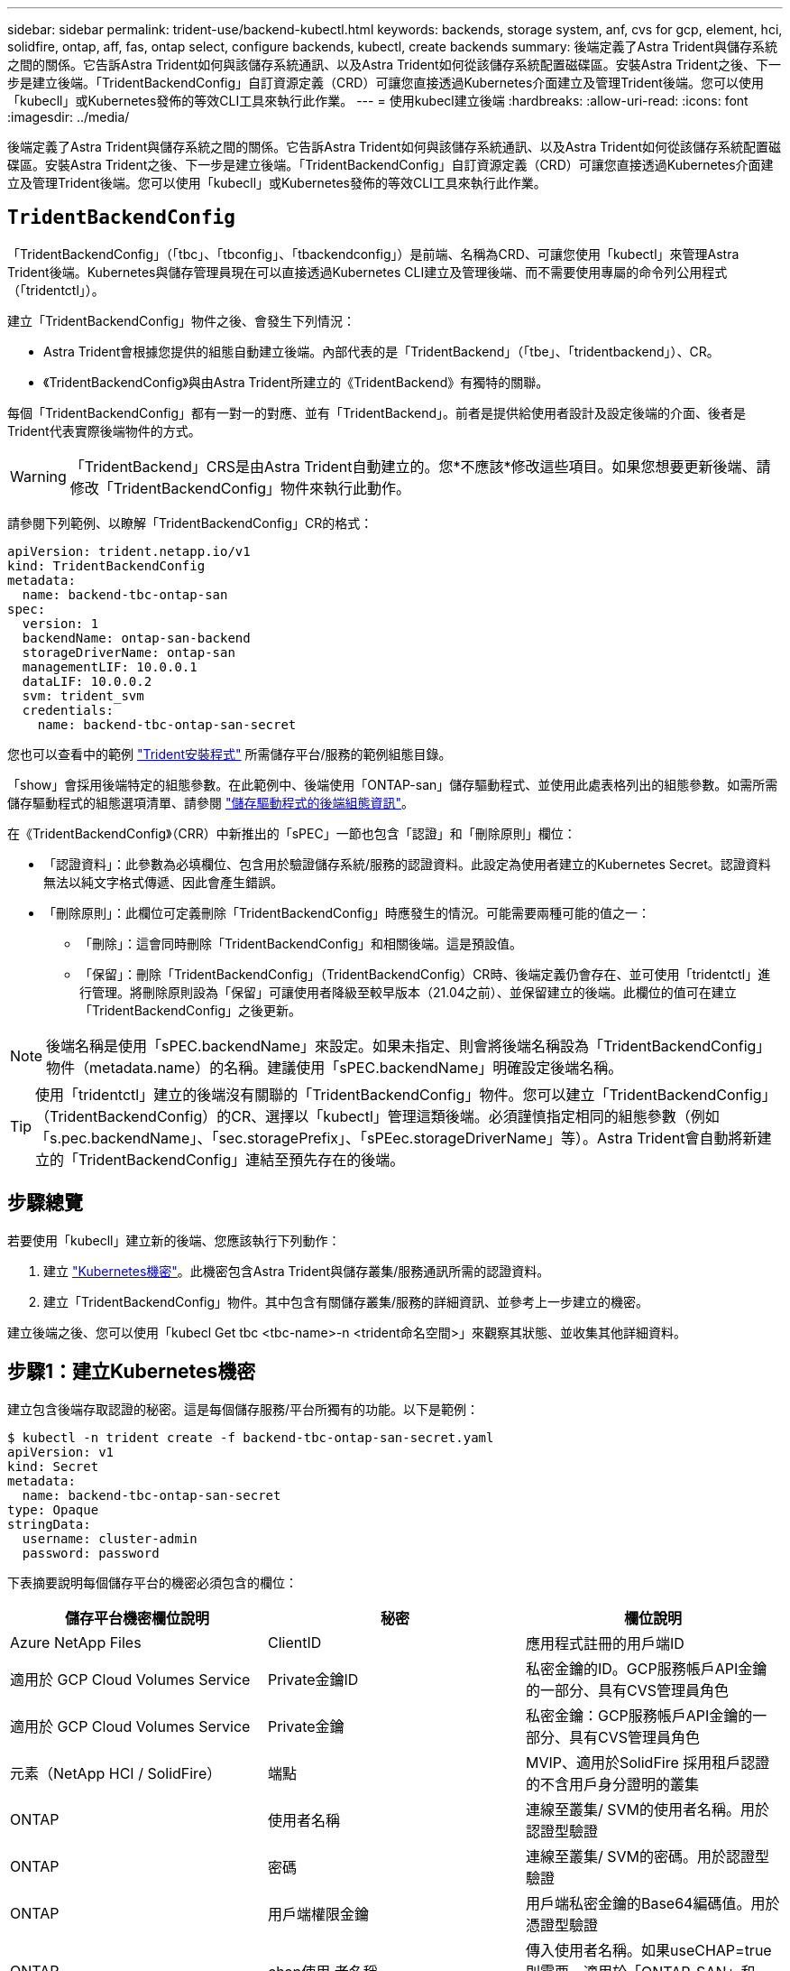 ---
sidebar: sidebar 
permalink: trident-use/backend-kubectl.html 
keywords: backends, storage system, anf, cvs for gcp, element, hci, solidfire, ontap, aff, fas, ontap select, configure backends, kubectl, create backends 
summary: 後端定義了Astra Trident與儲存系統之間的關係。它告訴Astra Trident如何與該儲存系統通訊、以及Astra Trident如何從該儲存系統配置磁碟區。安裝Astra Trident之後、下一步是建立後端。「TridentBackendConfig」自訂資源定義（CRD）可讓您直接透過Kubernetes介面建立及管理Trident後端。您可以使用「kubecll」或Kubernetes發佈的等效CLI工具來執行此作業。 
---
= 使用kubecl建立後端
:hardbreaks:
:allow-uri-read: 
:icons: font
:imagesdir: ../media/


後端定義了Astra Trident與儲存系統之間的關係。它告訴Astra Trident如何與該儲存系統通訊、以及Astra Trident如何從該儲存系統配置磁碟區。安裝Astra Trident之後、下一步是建立後端。「TridentBackendConfig」自訂資源定義（CRD）可讓您直接透過Kubernetes介面建立及管理Trident後端。您可以使用「kubecll」或Kubernetes發佈的等效CLI工具來執行此作業。



== `TridentBackendConfig`

「TridentBackendConfig」（「tbc」、「tbconfig」、「tbackendconfig」）是前端、名稱為CRD、可讓您使用「kubectl」來管理Astra Trident後端。Kubernetes與儲存管理員現在可以直接透過Kubernetes CLI建立及管理後端、而不需要使用專屬的命令列公用程式（「tridentctl」）。

建立「TridentBackendConfig」物件之後、會發生下列情況：

* Astra Trident會根據您提供的組態自動建立後端。內部代表的是「TridentBackend」（「tbe」、「tridentbackend」）、CR。
* 《TridentBackendConfig》與由Astra Trident所建立的《TridentBackend》有獨特的關聯。


每個「TridentBackendConfig」都有一對一的對應、並有「TridentBackend」。前者是提供給使用者設計及設定後端的介面、後者是Trident代表實際後端物件的方式。


WARNING: 「TridentBackend」CRS是由Astra Trident自動建立的。您*不應該*修改這些項目。如果您想要更新後端、請修改「TridentBackendConfig」物件來執行此動作。

請參閱下列範例、以瞭解「TridentBackendConfig」CR的格式：

[listing]
----
apiVersion: trident.netapp.io/v1
kind: TridentBackendConfig
metadata:
  name: backend-tbc-ontap-san
spec:
  version: 1
  backendName: ontap-san-backend
  storageDriverName: ontap-san
  managementLIF: 10.0.0.1
  dataLIF: 10.0.0.2
  svm: trident_svm
  credentials:
    name: backend-tbc-ontap-san-secret
----
您也可以查看中的範例 https://github.com/NetApp/trident/tree/stable/v21.07/trident-installer/sample-input/backends-samples["Trident安裝程式"^] 所需儲存平台/服務的範例組態目錄。

「show」會採用後端特定的組態參數。在此範例中、後端使用「ONTAP-san」儲存驅動程式、並使用此處表格列出的組態參數。如需所需儲存驅動程式的組態選項清單、請參閱 link:backends.html["儲存驅動程式的後端組態資訊"^]。

在《TridentBackendConfig》（CRR）中新推出的「sPEC」一節也包含「認證」和「刪除原則」欄位：

* 「認證資料」：此參數為必填欄位、包含用於驗證儲存系統/服務的認證資料。此設定為使用者建立的Kubernetes Secret。認證資料無法以純文字格式傳遞、因此會產生錯誤。
* 「刪除原則」：此欄位可定義刪除「TridentBackendConfig」時應發生的情況。可能需要兩種可能的值之一：
+
** 「刪除」：這會同時刪除「TridentBackendConfig」和相關後端。這是預設值。
** 「保留」：刪除「TridentBackendConfig」（TridentBackendConfig）CR時、後端定義仍會存在、並可使用「tridentctl」進行管理。將刪除原則設為「保留」可讓使用者降級至較早版本（21.04之前）、並保留建立的後端。此欄位的值可在建立「TridentBackendConfig」之後更新。





NOTE: 後端名稱是使用「sPEC.backendName」來設定。如果未指定、則會將後端名稱設為「TridentBackendConfig」物件（metadata.name）的名稱。建議使用「sPEC.backendName」明確設定後端名稱。


TIP: 使用「tridentctl」建立的後端沒有關聯的「TridentBackendConfig」物件。您可以建立「TridentBackendConfig」（TridentBackendConfig）的CR、選擇以「kubectl」管理這類後端。必須謹慎指定相同的組態參數（例如「s.pec.backendName」、「sec.storagePrefix」、「sPEec.storageDriverName」等）。Astra Trident會自動將新建立的「TridentBackendConfig」連結至預先存在的後端。



== 步驟總覽

若要使用「kubecll」建立新的後端、您應該執行下列動作：

. 建立 https://kubernetes.io/docs/concepts/configuration/secret/["Kubernetes機密"^]。此機密包含Astra Trident與儲存叢集/服務通訊所需的認證資料。
. 建立「TridentBackendConfig」物件。其中包含有關儲存叢集/服務的詳細資訊、並參考上一步建立的機密。


建立後端之後、您可以使用「kubecl Get tbc <tbc-name>-n <trident命名空間>」來觀察其狀態、並收集其他詳細資料。



== 步驟1：建立Kubernetes機密

建立包含後端存取認證的秘密。這是每個儲存服務/平台所獨有的功能。以下是範例：

[listing]
----
$ kubectl -n trident create -f backend-tbc-ontap-san-secret.yaml
apiVersion: v1
kind: Secret
metadata:
  name: backend-tbc-ontap-san-secret
type: Opaque
stringData:
  username: cluster-admin
  password: password
----
下表摘要說明每個儲存平台的機密必須包含的欄位：

[cols="3"]
|===
| 儲存平台機密欄位說明 | 秘密 | 欄位說明 


| Azure NetApp Files  a| 
ClientID
 a| 
應用程式註冊的用戶端ID



| 適用於 GCP Cloud Volumes Service  a| 
Private金鑰ID
 a| 
私密金鑰的ID。GCP服務帳戶API金鑰的一部分、具有CVS管理員角色



| 適用於 GCP Cloud Volumes Service  a| 
Private金鑰
 a| 
私密金鑰：GCP服務帳戶API金鑰的一部分、具有CVS管理員角色



| 元素（NetApp HCI / SolidFire）  a| 
端點
 a| 
MVIP、適用於SolidFire 採用租戶認證的不含用戶身分證明的叢集



| ONTAP  a| 
使用者名稱
 a| 
連線至叢集/ SVM的使用者名稱。用於認證型驗證



| ONTAP  a| 
密碼
 a| 
連線至叢集/ SVM的密碼。用於認證型驗證



| ONTAP  a| 
用戶端權限金鑰
 a| 
用戶端私密金鑰的Base64編碼值。用於憑證型驗證



| ONTAP  a| 
chap使用 者名稱
 a| 
傳入使用者名稱。如果useCHAP=true則需要。適用於「ONTAP-SAN」和「ONTAP-san經濟」



| ONTAP  a| 
chapInitiator機密
 a| 
CHAP啟動器密碼。如果useCHAP=true則需要。適用於「ONTAP-SAN」和「ONTAP-san經濟」



| ONTAP  a| 
chapTargetUsername
 a| 
目標使用者名稱。如果useCHAP=true則需要。適用於「ONTAP-SAN」和「ONTAP-san經濟」



| ONTAP  a| 
chapTargetInitiator機密
 a| 
CHAP目標啟動器機密。如果useCHAP=true則需要。適用於「ONTAP-SAN」和「ONTAP-san經濟」

|===
在此步驟中建立的機密會參照下一步所建立之「TridentBackendConfig」物件的「sapec.ecent」欄位。



== 步驟2：建立 `TridentBackendConfig` CR

您現在可以建立「TridentBackendConfig」的CR了。在此範例中、使用「ONTAP-SAN」驅動程式的後端是使用「TridentBackendConfig」物件建立、如下所示：

[listing]
----
$ kubectl -n trident create -f backend-tbc-ontap-san.yaml
----
[listing]
----
apiVersion: trident.netapp.io/v1
kind: TridentBackendConfig
metadata:
  name: backend-tbc-ontap-san
spec:
  version: 1
  backendName: ontap-san-backend
  storageDriverName: ontap-san
  managementLIF: 10.0.0.1
  dataLIF: 10.0.0.2
  svm: trident_svm
  credentials:
    name: backend-tbc-ontap-san-secret
----


== 步驟3：確認的狀態 `TridentBackendConfig` CR

現在您已經建立了「TridentBackendConfig」（TridentBackendConfig）CR、您就可以驗證其狀態。請參閱下列範例：

[listing]
----
$ kubectl -n trident get tbc backend-tbc-ontap-san
NAME                    BACKEND NAME          BACKEND UUID                           PHASE   STATUS
backend-tbc-ontap-san   ontap-san-backend     8d24fce7-6f60-4d4a-8ef6-bab2699e6ab8   Bound   Success
----
已成功建立後端、並連結至「TridentBackendConfig」CR。

階段可以採用下列其中一個值：

* 「綁定」：「TridentBackendConfig」CR與後端相關聯、後端包含「configRef」設定為「TridentBackendConfig」的CR uid。
* 《Unbound》：使用「」表示。「TridentBackendConfig」物件不會繫結至後端。根據預設、所有新建立的「TridentBackendConfig」CRS均處於此階段。階段變更之後、就無法再恢復為Unbound（未綁定）。
* 「刪除」：「TridentBackendConfig」的「刪除原則」已設定為刪除。刪除「TridentBackendConfig」CR時、它會轉換為「刪除」狀態。
+
** 如果後端不存在持續磁碟區宣告（PVCS）、刪除「TridentBackendConfig」（TridentBackendConfig）會導致Astra Trident刪除後端、以及刪除「TridentBackendConfig」（TridentBackendConfig）。
** 如果後端上有一個或多個PVCS、則會進入刪除狀態。隨後、「TridentBackendConfig」CR也會進入刪除階段。只有刪除所有的PVCS之後、才會刪除後端和「TridentBackendConfig」。


* 「遺失」：與「TridentBackendConfig」CR相關的後端意外或刻意刪除、而「TridentBackendConfig」CR仍有刪除後端的參考資料。無論「刪除原則」值為何、「TridentBackendConfig」CR仍可刪除。
* 「未知」：Astra Trident無法判斷與「TridentBackendConfig」CR相關的後端狀態或存在。例如、如果API伺服器沒有回應、或是缺少「tridentbackends.trident.netapp.io` CRD」。這可能需要使用者介入。


在此階段、成功建立後端！還有多種作業可以額外處理、例如 link:backend_ops_kubectl.html["後端更新和後端刪除"^]。



== （選用）步驟4：取得更多詳細資料

您可以執行下列命令來取得有關後端的詳細資訊：

[listing]
----
kubectl -n trident get tbc backend-tbc-ontap-san -o wide
----
[listing]
----
NAME                    BACKEND NAME        BACKEND UUID                           PHASE   STATUS    STORAGE DRIVER   DELETION POLICY
backend-tbc-ontap-san   ontap-san-backend   8d24fce7-6f60-4d4a-8ef6-bab2699e6ab8   Bound   Success   ontap-san        delete
----
此外、您也可以取得「TridentBackendConfig」的YAML/Json傾印。

[listing]
----
$ kubectl -n trident get tbc backend-tbc-ontap-san -o yaml
----
[listing]
----
apiVersion: trident.netapp.io/v1
kind: TridentBackendConfig
metadata:
  creationTimestamp: "2021-04-21T20:45:11Z"
  finalizers:
  - trident.netapp.io
  generation: 1
  name: backend-tbc-ontap-san
  namespace: trident
  resourceVersion: "947143"
  uid: 35b9d777-109f-43d5-8077-c74a4559d09c
spec:
  backendName: ontap-san-backend
  credentials:
    name: backend-tbc-ontap-san-secret
  managementLIF: 10.0.0.1
  dataLIF: 10.0.0.2
  storageDriverName: ontap-san
  svm: trident_svm
  version: 1
status:
  backendInfo:
    backendName: ontap-san-backend
    backendUUID: 8d24fce7-6f60-4d4a-8ef6-bab2699e6ab8
  deletionPolicy: delete
  lastOperationStatus: Success
  message: Backend 'ontap-san-backend' created
  phase: Bound
----
《backendInfo》（backendInfo）包含了針對「TridentBackendConfig」（TridentBackendConfig）的CR而建立的後端「backendName」（背端名稱）和「backendUUID」（背端UUID）。「lastoperationStatus」欄位代表上次執行的「TridentBackendConfig」（TridentBackendConfig）CR狀態、可由使用者觸發（例如、使用者在「show」中變更內容）、或由Astra Trident觸發（例如、Astra Trident重新啟動期間）。可能是「成功」或「失敗」。「階段」代表「TridentBackendConfig」與後端之間的關係狀態。在上述範例中、「階段」具有界限值、這表示「TridentBackendConfig」CR與後端相關聯。

您可以執行「kubeclt -n triident描述tbc <tbc-cr-name>」命令、以取得事件記錄的詳細資料。


WARNING: 您無法使用「tridentctl」來更新或刪除包含相關「TridentBackendConfig」物件的後端。若要瞭解在「tridentctl」和「TridentBackendConfig」之間切換的步驟、 link:backend_options.html["請參閱此處"^]。
